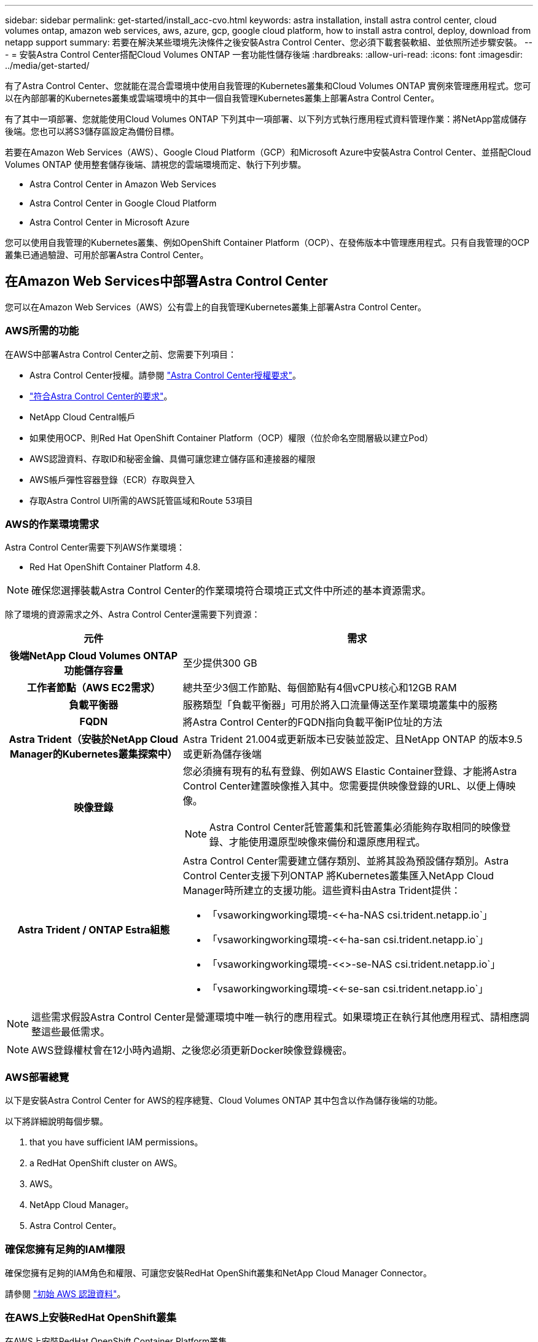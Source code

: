---
sidebar: sidebar 
permalink: get-started/install_acc-cvo.html 
keywords: astra installation, install astra control center, cloud volumes ontap, amazon web services, aws, azure, gcp, google cloud platform, how to install astra control, deploy, download from netapp support 
summary: 若要在解決某些環境先決條件之後安裝Astra Control Center、您必須下載套裝軟組、並依照所述步驟安裝。 
---
= 安裝Astra Control Center搭配Cloud Volumes ONTAP 一套功能性儲存後端
:hardbreaks:
:allow-uri-read: 
:icons: font
:imagesdir: ../media/get-started/


有了Astra Control Center、您就能在混合雲環境中使用自我管理的Kubernetes叢集和Cloud Volumes ONTAP 實例來管理應用程式。您可以在內部部署的Kubernetes叢集或雲端環境中的其中一個自我管理Kubernetes叢集上部署Astra Control Center。

有了其中一項部署、您就能使用Cloud Volumes ONTAP 下列其中一項部署、以下列方式執行應用程式資料管理作業：將NetApp當成儲存後端。您也可以將S3儲存區設定為備份目標。

若要在Amazon Web Services（AWS）、Google Cloud Platform（GCP）和Microsoft Azure中安裝Astra Control Center、並搭配Cloud Volumes ONTAP 使用整套儲存後端、請視您的雲端環境而定、執行下列步驟。

*  Astra Control Center in Amazon Web Services
*  Astra Control Center in Google Cloud Platform
*  Astra Control Center in Microsoft Azure


您可以使用自我管理的Kubernetes叢集、例如OpenShift Container Platform（OCP）、在發佈版本中管理應用程式。只有自我管理的OCP叢集已通過驗證、可用於部署Astra Control Center。



== 在Amazon Web Services中部署Astra Control Center

您可以在Amazon Web Services（AWS）公有雲上的自我管理Kubernetes叢集上部署Astra Control Center。



=== AWS所需的功能

在AWS中部署Astra Control Center之前、您需要下列項目：

* Astra Control Center授權。請參閱 link:../get-started/requirements.html["Astra Control Center授權要求"]。
* link:../get-started/requirements.html["符合Astra Control Center的要求"]。
* NetApp Cloud Central帳戶
* 如果使用OCP、則Red Hat OpenShift Container Platform（OCP）權限（位於命名空間層級以建立Pod）
* AWS認證資料、存取ID和秘密金鑰、具備可讓您建立儲存區和連接器的權限
* AWS帳戶彈性容器登錄（ECR）存取與登入
* 存取Astra Control UI所需的AWS託管區域和Route 53項目




=== AWS的作業環境需求

Astra Control Center需要下列AWS作業環境：

* Red Hat OpenShift Container Platform 4.8.



NOTE: 確保您選擇裝載Astra Control Center的作業環境符合環境正式文件中所述的基本資源需求。

除了環境的資源需求之外、Astra Control Center還需要下列資源：

[cols="1h,2a"]
|===
| 元件 | 需求 


| 後端NetApp Cloud Volumes ONTAP 功能儲存容量  a| 
至少提供300 GB



| 工作者節點（AWS EC2需求）  a| 
總共至少3個工作節點、每個節點有4個vCPU核心和12GB RAM



| 負載平衡器  a| 
服務類型「負載平衡器」可用於將入口流量傳送至作業環境叢集中的服務



| FQDN  a| 
將Astra Control Center的FQDN指向負載平衡IP位址的方法



| Astra Trident（安裝於NetApp Cloud Manager的Kubernetes叢集探索中）  a| 
Astra Trident 21.004或更新版本已安裝並設定、且NetApp ONTAP 的版本9.5或更新為儲存後端



| 映像登錄  a| 
您必須擁有現有的私有登錄、例如AWS Elastic Container登錄、才能將Astra Control Center建置映像推入其中。您需要提供映像登錄的URL、以便上傳映像。


NOTE: Astra Control Center託管叢集和託管叢集必須能夠存取相同的映像登錄、才能使用還原型映像來備份和還原應用程式。



| Astra Trident / ONTAP Estra組態  a| 
Astra Control Center需要建立儲存類別、並將其設為預設儲存類別。Astra Control Center支援下列ONTAP 將Kubernetes叢集匯入NetApp Cloud Manager時所建立的支援功能。這些資料由Astra Trident提供：

* 「vsaworkingworking環境-<<-ha-NAS csi.trident.netapp.io`」
* 「vsaworkingworking環境-<<-ha-san csi.trident.netapp.io`」
* 「vsaworkingworking環境-<<>-se-NAS csi.trident.netapp.io`」
* 「vsaworkingworking環境-<<-se-san csi.trident.netapp.io`」


|===

NOTE: 這些需求假設Astra Control Center是營運環境中唯一執行的應用程式。如果環境正在執行其他應用程式、請相應調整這些最低需求。


NOTE: AWS登錄權杖會在12小時內過期、之後您必須更新Docker映像登錄機密。



=== AWS部署總覽

以下是安裝Astra Control Center for AWS的程序總覽、Cloud Volumes ONTAP 其中包含以作為儲存後端的功能。

以下將詳細說明每個步驟。

.  that you have sufficient IAM permissions。
.  a RedHat OpenShift cluster on AWS。
.  AWS。
.  NetApp Cloud Manager。
.  Astra Control Center。




=== 確保您擁有足夠的IAM權限

確保您擁有足夠的IAM角色和權限、可讓您安裝RedHat OpenShift叢集和NetApp Cloud Manager Connector。

請參閱 https://docs.netapp.com/us-en/cloud-manager-setup-admin/concept-accounts-aws.html#initial-aws-credentials["初始 AWS 認證資料"^]。



=== 在AWS上安裝RedHat OpenShift叢集

在AWS上安裝RedHat OpenShift Container Platform叢集。

如需安裝指示、請參閱 https://docs.openshift.com/container-platform/4.8/installing/installing_aws/installing-aws-default.html["在OpenShift Container Platform的AWS上安裝叢集"^]。



=== 設定AWS

接下來、設定AWS以建立虛擬網路、設定EC2運算執行個體、建立AWS S3儲存區、建立彈性容器登錄（ECR）以裝載Astra Control Center映像、然後將映像推送至此登錄。

請遵循AWS文件完成下列步驟。請參閱 https://docs.openshift.com/container-platform/4.8/installing/installing_aws/installing-aws-default.html["AWS安裝文件"^]。

. 建立AWS虛擬網路。
. 檢閱EC2運算執行個體。這可以是AWS中的裸機伺服器或VM。
. 如果執行個體類型尚未符合主節點和工作節點的Astra最低資源需求、請在AWS中變更執行個體類型以符合Astra需求。請參閱 link:../requirements.html["Astra Control Center需求"]。
. 建立至少一個AWS S3儲存區來儲存備份。
. 建立AWS彈性Container登錄（ECR）、以裝載所有的主動定速控制系統映像。
+

NOTE: 如果您未建立ECR、Astra Control Center將無法從含有Cloud Volumes ONTAP AWS後端的支援的叢集存取監控資料。此問題是因為您嘗試使用Astra Control Center探索及管理的叢集無法存取AWS ECR。

. 將Acc映像推送到您定義的登錄。



NOTE: AWS Elastic Container登錄（ECR）權杖會在12小時後過期、導致跨叢集複製作業失敗。從Cloud Volumes ONTAP 針對AWS設定的功能進行的功能區管理儲存後端時、就會發生此問題。若要修正此問題、請再次向ECR驗證、並產生新的秘密、讓複製作業順利恢復。

以下是AWS部署範例：

image:acc-cvo-aws2.png["Astra Control Center提供Cloud Volumes ONTAP 部署範例"]



=== 設定NetApp Cloud Manager

使用Cloud Manager建立工作區、將連接器新增至AWS、建立工作環境、以及匯入叢集。

請依照Cloud Manager文件完成下列步驟。請參閱下列內容：

* https://docs.netapp.com/us-en/occm/task_getting_started_aws.html["開始使用Cloud Volumes ONTAP AWS的功能"^]。
* https://docs.netapp.com/us-en/occm/task_creating_connectors_aws.html#create-a-connector["使用Cloud Manager在AWS中建立連接器"^]


.步驟
. 將您的認證資料新增至Cloud Manager。
. 建立工作區。
. 新增AWS的連接器。選擇AWS做為供應商。
. 為您的雲端環境建立工作環境。
+
.. 位置：「Amazon Web Services（AWS）」
.. 類型：Cloud Volumes ONTAP 「EHA」


. 匯入OpenShift叢集。叢集將連線至您剛建立的工作環境。
+
.. 選擇* K8s*>*叢集清單*>*叢集詳細資料*、即可檢視NetApp叢集詳細資料。
.. 請注意右上角的Trident版本。
.. 請注意Cloud Volumes ONTAP 、顯示NetApp為資源配置程式的叢集儲存類別。
+
這會匯入您的Red Hat OpenShift叢集、並將其指派為預設儲存類別。您可以選取儲存類別。Trident會在匯入和探索程序中自動安裝。



. 請注意此Cloud Volumes ONTAP 功能部署中的所有持續磁碟區和磁碟區。



TIP: 可作為單一節點或高可用度運作。Cloud Volumes ONTAP如果已啟用HA、請記下在AWS中執行的HA狀態和節點部署狀態。



=== 安裝Astra Control Center

遵循標準 link:../get-started/install_acc.html["Astra Control Center安裝說明"]。


NOTE: AWS使用一般S3儲存區類型。



== 在Google Cloud Platform中部署Astra Control Center

您可以在Google Cloud Platform（GCP）公有雲上的自我管理Kubernetes叢集上部署Astra Control Center。



=== GCP的需求

在GCP中部署Astra Control Center之前、您需要下列項目：

* Astra Control Center授權。請參閱 link:../get-started/requirements.html["Astra Control Center授權要求"]。
* link:../get-started/requirements.html["符合Astra Control Center的要求"]。
* NetApp Cloud Central帳戶
* 如果使用OCP、Red Hat OpenShift Container Platform（OCP）4．10
* 如果使用OCP、則Red Hat OpenShift Container Platform（OCP）權限（位於命名空間層級以建立Pod）
* GCP服務帳戶具備權限、可讓您建立貯體和連接器




=== GCP的作業環境需求


NOTE: 確保您選擇裝載Astra Control Center的作業環境符合環境正式文件中所述的基本資源需求。

除了環境的資源需求之外、Astra Control Center還需要下列資源：

[cols="1h,2a"]
|===
| 元件 | 需求 


| 後端NetApp Cloud Volumes ONTAP 功能儲存容量  a| 
至少提供300 GB



| 工作者節點（GCP運算需求）  a| 
總共至少3個工作節點、每個節點有4個vCPU核心和12GB RAM



| 負載平衡器  a| 
服務類型「負載平衡器」可用於將入口流量傳送至作業環境叢集中的服務



| FQDN（GCP DNS區域）  a| 
將Astra Control Center的FQDN指向負載平衡IP位址的方法



| Astra Trident（安裝於NetApp Cloud Manager的Kubernetes叢集探索中）  a| 
Astra Trident 21.004或更新版本已安裝並設定、且NetApp ONTAP 的版本9.5或更新為儲存後端



| 映像登錄  a| 
您必須擁有現有的私有登錄、例如Google Container登錄、才能將Astra Control Center建置映像推送至該登錄。您需要提供映像登錄的URL、以便上傳映像。


NOTE: 您必須啟用匿名存取、才能拉出還原映像進行備份。



| Astra Trident / ONTAP Estra組態  a| 
Astra Control Center需要建立儲存類別、並將其設為預設儲存類別。Astra Control Center支援下列ONTAP 將Kubernetes叢集匯入NetApp Cloud Manager時所建立的支援功能。這些資料由Astra Trident提供：

* 「vsaworkingworking環境-<<-ha-NAS csi.trident.netapp.io`」
* 「vsaworkingworking環境-<<-ha-san csi.trident.netapp.io`」
* 「vsaworkingworking環境-<<>-se-NAS csi.trident.netapp.io`」
* 「vsaworkingworking環境-<<-se-san csi.trident.netapp.io`」


|===

NOTE: 這些需求假設Astra Control Center是營運環境中唯一執行的應用程式。如果環境正在執行其他應用程式、請相應調整這些最低需求。



=== GCP部署總覽

以下是將Astra Control Center安裝在GCP的自我管理OCP叢集上的程序總覽、Cloud Volumes ONTAP 其中包含以作儲存後端的功能。

以下將詳細說明每個步驟。

.  a RedHat OpenShift cluster on GCP。
.  a GCP Project and Virtual Private Cloud。
.  that you have sufficient IAM permissions。
.  GCP。
.  NetApp Cloud Manager。
.  and configure Astra Control Center。




=== 在GCP上安裝RedHat OpenShift叢集

第一步是在GCP上安裝RedHat OpenShift叢集。

如需安裝指示、請參閱下列內容：

* https://access.redhat.com/documentation/en-us/openshift_container_platform/4.10/html-single/installing/index#installing-on-gcp["在GCP中安裝OpenShift叢集"^]
* https://cloud.google.com/iam/docs/creating-managing-service-accounts#creating_a_service_account["建立GCP服務帳戶"^]




=== 建立GCP專案和虛擬私有雲端

建立至少一個GCP專案和虛擬私有雲端（VPC）。


NOTE: OpenShift可能會建立自己的資源群組。此外、您也應該定義GCP VPC。請參閱OpenShift文件。

您可能想要建立平台叢集資源群組和目標應用程式OpenShift叢集資源群組。



=== 確保您擁有足夠的IAM權限

確保您擁有足夠的IAM角色和權限、可讓您安裝RedHat OpenShift叢集和NetApp Cloud Manager Connector。

請參閱 https://docs.netapp.com/us-en/cloud-manager-setup-admin/task-creating-connectors-gcp.html#setting-up-permissions["初始GCP認證與權限"^]。



=== 設定GCP

接下來、設定GCP以建立VPC、設定運算執行個體、建立Google Cloud Object Storage、建立Google Container Register以裝載Astra Control Center映像、然後將映像推送至此登錄。

請遵循GCP文件完成下列步驟。請參閱在GCP中安裝OpenShift叢集。

. 在您計畫用於具有CVO後端的OCP叢集的GCP中建立GCP專案和VPC。
. 檢閱運算執行個體。這可以是GCP中的裸機伺服器或VM。
. 如果執行個體類型尚未符合主節點和工作節點的Astra最低資源需求、請在GCP中變更執行個體類型以符合Astra需求。請參閱 link:../get-started/requirements.html["Astra Control Center需求"]。
. 建立至少一個GCP雲端儲存庫來儲存備份。
. 建立儲存貯體存取所需的機密。
. 建立Google Container登錄、以裝載所有Astra Control Center映像。
. 設定所有Astra Control Center映像的Google Container登錄存取權、以供Docker推/拉。
+
範例：輸入下列指令碼、即可將Acc映像推送至此登錄：

+
[listing]
----
gcloud auth activate-service-account <service account email address>
--key-file=<GCP Service Account JSON file>
----
+
此指令碼需要Astra Control Center資訊清單檔案和Google Image登錄位置。

+
範例：

+
[listing]
----
manifestfile=astra-control-center-<version>.manifest
GCP_CR_REGISTRY=<target image repository>
ASTRA_REGISTRY=<source ACC image repository>

while IFS= read -r image; do
    echo "image: $ASTRA_REGISTRY/$image $GCP_CR_REGISTRY/$image"
    root_image=${image%:*}
    echo $root_image
    docker pull $ASTRA_REGISTRY/$image
    docker tag $ASTRA_REGISTRY/$image $GCP_CR_REGISTRY/$image
    docker push $GCP_CR_REGISTRY/$image
done < astra-control-center-22.04.41.manifest
----
. 設定DNS區域。




=== 設定NetApp Cloud Manager

使用Cloud Manager建立工作區、將連接器新增至GCP、建立工作環境並匯入叢集。

請依照Cloud Manager文件完成下列步驟。請參閱 https://docs.netapp.com/us-en/occm/task_getting_started_gcp.html["從GCP開始使用Cloud Volumes ONTAP"^]。

.您需要的是 #8217 ；需要的是什麼
* 以所需的IAM權限和角色存取GCP服務帳戶


.步驟
. 將您的認證資料新增至Cloud Manager。請參閱 https://docs.netapp.com/us-en/cloud-manager-setup-admin/task-adding-gcp-accounts.html["新增GCP帳戶"^]。
. 新增GCP的連接器。
+
.. 選擇「GCP」作為供應商。
.. 輸入GCP認證。請參閱 https://docs.netapp.com/us-en/cloud-manager-setup-admin/task-creating-connectors-gcp.html["從Cloud Manager在GCP中建立連接器"^]。
.. 確認連接器正在執行、並切換至該連接器。


. 為您的雲端環境建立工作環境。
+
.. 地點：「GCP」
.. 類型：Cloud Volumes ONTAP 「EHA」


. 匯入OpenShift叢集。叢集將連線至您剛建立的工作環境。
+
.. 選擇* K8s*>*叢集清單*>*叢集詳細資料*、即可檢視NetApp叢集詳細資料。
.. 請注意右上角的Trident版本。
.. 請注意Cloud Volumes ONTAP 、顯示「NetApp」為資源配置程式的叢集儲存類別。
+
這會匯入您的Red Hat OpenShift叢集、並將其指派為預設儲存類別。您可以選取儲存類別。Trident會在匯入和探索程序中自動安裝。



. 請注意此Cloud Volumes ONTAP 功能部署中的所有持續磁碟區和磁碟區。



TIP: 可作為單一節點或高可用度（HA）運作。Cloud Volumes ONTAP如果已啟用HA、請記下在GCP中執行的HA狀態和節點部署狀態。



=== 安裝Astra Control Center

遵循標準 link:../get-started/install_acc.html["Astra Control Center安裝說明"]。


NOTE: GCP使用通用S3儲存區類型。

. 產生Docker祕密以擷取Astra Control Center安裝的映像：
+
[listing]
----
kubectl create secret docker-registry <secret name>
--docker-server=<Registry location>
--docker-username=_json_key
--docker-password="$(cat <GCP Service Account JSON file>)"
--namespace=pcloud
----




== 在Microsoft Azure中部署Astra Control Center

您可以將Astra Control Center部署在Microsoft Azure公有雲上的自我管理Kubernetes叢集上。



=== Azure的需求

在Azure中部署Astra Control Center之前、您需要下列項目：

* Astra Control Center授權。請參閱 link:../get-started/requirements.html["Astra Control Center授權要求"]。
* link:../get-started/requirements.html["符合Astra Control Center的要求"]。
* NetApp Cloud Central帳戶
* 如果使用OCP、Red Hat OpenShift Container Platform（OCP）4.8
* 如果使用OCP、則Red Hat OpenShift Container Platform（OCP）權限（位於命名空間層級以建立Pod）
* Azure認證、具備可讓您建立儲存區和連接器的權限




=== Azure的營運環境需求

確保您選擇裝載Astra Control Center的作業環境符合環境正式文件中所述的基本資源需求。

除了環境的資源需求之外、Astra Control Center還需要下列資源：

請參閱 link:../get-started/requirements.html#operational-environment-requirements["Astra Control Center營運環境需求"]。

[cols="1h,2a"]
|===
| 元件 | 需求 


| 後端NetApp Cloud Volumes ONTAP 功能儲存容量  a| 
至少提供300 GB



| 工作者節點（Azure運算需求）  a| 
總共至少3個工作節點、每個節點有4個vCPU核心和12GB RAM



| 負載平衡器  a| 
服務類型「負載平衡器」可用於將入口流量傳送至作業環境叢集中的服務



| FQDN（Azure DNS區域）  a| 
將Astra Control Center的FQDN指向負載平衡IP位址的方法



| Astra Trident（安裝於NetApp Cloud Manager的Kubernetes叢集探索中）  a| 
Astra Trident 21.004或更新版本已安裝並設定、NetApp ONTAP 版本9.5或更新版本將作為儲存後端使用



| 映像登錄  a| 
您必須擁有現有的私有登錄、例如Azure Container登錄（ACR）、才能將Astra Control Center建置映像推送至該登錄。您需要提供映像登錄的URL、以便上傳映像。


NOTE: 您必須啟用匿名存取、才能拉出還原映像進行備份。



| Astra Trident / ONTAP Estra組態  a| 
Astra Control Center需要建立儲存類別、並將其設為預設儲存類別。Astra Control Center支援下列ONTAP 將Kubernetes叢集匯入NetApp Cloud Manager時所建立的支援功能。這些資料由Astra Trident提供：

* 「vsaworkingworking環境-<<-ha-NAS csi.trident.netapp.io`」
* 「vsaworkingworking環境-<<-ha-san csi.trident.netapp.io`」
* 「vsaworkingworking環境-<<>-se-NAS csi.trident.netapp.io`」
* 「vsaworkingworking環境-<<-se-san csi.trident.netapp.io`」


|===

NOTE: 這些需求假設Astra Control Center是營運環境中唯一執行的應用程式。如果環境正在執行其他應用程式、請相應調整這些最低需求。



=== Azure部署總覽

以下是安裝Astra Control Center for Azure的程序總覽。

以下將詳細說明每個步驟。

.  a RedHat OpenShift cluster on Azure。
.  Azure resource groups。
.  that you have sufficient IAM permissions。
.  Azure。
.  NetApp Cloud Manager。
.  and configure Astra Control Center。




=== 在Azure上安裝RedHat OpenShift叢集

第一步是在Azure上安裝RedHat OpenShift叢集。

如需安裝指示、請參閱下列內容：

* https://docs.openshift.com/container-platform/4.8/installing/installing_aws/installing-azure-default.html["在Azure上安裝OpenShift叢集"^]。
* https://docs.openshift.com/container-platform/4.8/installing/installing_azure/installing-azure-account.html#installing-azure-account["安裝Azure帳戶"^]。




=== 建立Azure資源群組

建立至少一個Azure資源群組。


NOTE: OpenShift可能會建立自己的資源群組。此外、您也應該定義Azure資源群組。請參閱OpenShift文件。

您可能想要建立平台叢集資源群組和目標應用程式OpenShift叢集資源群組。



=== 確保您擁有足夠的IAM權限

確保您擁有足夠的IAM角色和權限、可讓您安裝RedHat OpenShift叢集和NetApp Cloud Manager Connector。

請參閱 https://docs.netapp.com/us-en/cloud-manager-setup-admin/concept-accounts-azure.html["Azure 認證與權限"^]。



=== 設定Azure

接下來、設定Azure以建立虛擬網路、設定運算執行個體、建立Azure Blob容器、建立Azure Container Register（ACR）來裝載Astra Control Center映像、然後將映像推送至此登錄。

請依照Azure文件完成下列步驟。請參閱 https://docs.openshift.com/container-platform/4.8/installing/installing_aws/installing-azure-default.html["在Azure上安裝OpenShift叢集"^]。

. 建立Azure虛擬網路。
. 檢閱運算執行個體。這可以是Azure中的裸機伺服器或VM。
. 如果執行個體類型尚未符合主節點和工作節點的Astra最低資源需求、請變更Azure中的執行個體類型以符合Astra要求。請參閱 link:../get-started/requirements.html["Astra Control Center需求"]。
. 建立至少一個Azure Blob容器來儲存備份。
. 建立儲存帳戶。您需要儲存帳戶來建立容器、以便在Astra Control Center中作為儲存庫。
. 建立儲存貯體存取所需的機密。
. 建立Azure Container登錄（ACR）、以裝載所有Astra Control Center映像。
. 設定Docker推/拉所有Astra Control Center影像的ACR存取。
. 輸入下列指令碼、將Acc映像推入此登錄：
+
[listing]
----
az acr login -n <AZ ACR URL/Location>
This script requires ACC manifest file and your Azure ACR location.
----
+
*範例*：

+
[listing]
----
manifestfile=astra-control-center-<version>.manifest
AZ_ACR_REGISTRY=<target image repository>
ASTRA_REGISTRY=<source ACC image repository>

while IFS= read -r image; do
    echo "image: $ASTRA_REGISTRY/$image $AZ_ACR_REGISTRY/$image"
    root_image=${image%:*}
    echo $root_image
    docker pull $ASTRA_REGISTRY/$image
    docker tag $ASTRA_REGISTRY/$image $AZ_ACR_REGISTRYY/$image
    docker push $AZ_ACR_REGISTRY/$image
done < astra-control-center-22.04.41.manifest
----
. 設定DNS區域。




=== 設定NetApp Cloud Manager

使用Cloud Manager建立工作區、將連接器新增至Azure、建立工作環境、以及匯入叢集。

請依照Cloud Manager文件完成下列步驟。請參閱 https://docs.netapp.com/us-en/occm/task_getting_started_azure.html["Azure中的Cloud Manager入門"^]。

以所需的IAM權限和角色存取Azure帳戶

.步驟
. 將您的認證資料新增至Cloud Manager。
. 新增Azure連接器。請參閱 https://mysupport.netapp.com/site/info/cloud-manager-policies["Cloud Manager原則"^]。
+
.. 選擇* Azure *作為供應商。
.. 輸入Azure認證資料、包括應用程式ID、用戶端機密和目錄（租戶）ID。
+
請參閱 https://docs.netapp.com/us-en/occm/task_creating_connectors_azure.html["從Cloud Manager在Azure中建立連接器"^]。



. 確認連接器正在執行、並切換至該連接器。
+
image:acc-cvo-azure-connectors.png["在Cloud Manager中切換連接器"]

. 為您的雲端環境建立工作環境。
+
.. 位置：「Microsoft Azure」。
.. 輸入：Cloud Volumes ONTAP 「EHA」。


+
image:acc-cvo-azure-working-environment.png["在Cloud Manager中建立工作環境"]

. 匯入OpenShift叢集。叢集將連線至您剛建立的工作環境。
+
.. 選擇* K8s*>*叢集清單*>*叢集詳細資料*、即可檢視NetApp叢集詳細資料。
+
image:acc-cvo-azure-connected.png["已在Cloud Manager中匯入叢集"]

.. 請注意右上角的Trident版本。
.. 請注意Cloud Volumes ONTAP 、顯示NetApp為資源配置程式的叢集儲存類別。


+
這會匯入您的Red Hat OpenShift叢集、並指派預設的儲存類別。您可以選取儲存類別。Trident會在匯入和探索程序中自動安裝。

. 請注意此Cloud Volumes ONTAP 功能部署中的所有持續磁碟區和磁碟區。
. 可作為單一節點或高可用度運作。Cloud Volumes ONTAP如果已啟用HA、請記下Azure中執行的HA狀態和節點部署狀態。




=== 安裝及設定Astra Control Center

使用標準安裝Astra Control Center link:../get-started/install_acc.html["安裝說明"]。

使用Astra Control Center新增Azure儲存庫。請參閱 link:../get-started/setup_overview.html["設定Astra Control Center並新增鏟斗"]。
